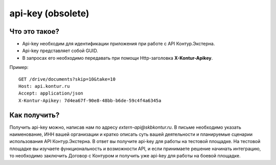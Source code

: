 api-key (obsolete)
==================

Что это такое?
--------------

* Api-key необходим для идентификации приложения при работе с API Контур.Экстерна.  
* Api-key представляет собой GUID.  
* В запросах его необходимо передавать при помощи Http-заголовка  **X-Kontur-Apikey**.

Пример:

::

  GET /drive/documents?skip=10&take=10
  Host: api.kontur.ru
  Accept: application/json
  X-Kontur-Apikey: 7d4ea67f-90e8-48bb-b6de-59c4f4a6345a
  

Как получить?
-------------

Получить api-key можно, написав нам по адресу *extern-api@skbkontur.ru*. В письме необходимо указать наименование, ИНН вашей организации и кратко описать суть вашей деятельности и планируемые сценарии использования API Контур.Экстерна. В ответ вы получите api-key для работы на тестовой площадке. На тестовой площадке вы изучаете функциональность и возможности API, и если принимаете решение начинать интеграцию, то необходимо заключить Договор с Контуром и получить уже api-key для работы на боевой площадке.

